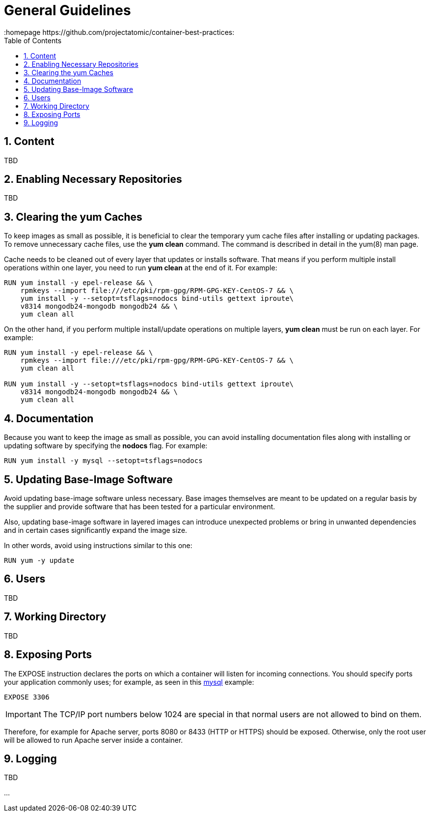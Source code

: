 // vim: set syntax=asciidoc:
[[general_guidelines]]
= General Guidelines
:data-uri:
:icons:
:toc:
:toclevels 4:
:numbered:
:homepage https://github.com/projectatomic/container-best-practices:

== Content
TBD

== Enabling Necessary Repositories

TBD

// maybe move somewhere RHEL-specific

== Clearing the yum Caches

To keep images as small as possible, it is beneficial to clear the temporary yum cache files after installing or updating packages. To remove unnecessary cache files, use the **yum clean** command. The command is described in detail in the +yum(8)+ man page.

Cache needs to be cleaned out of every layer that updates or installs software. That means if you perform multiple install operations within one layer, you need to run **yum clean** at the end of it. For example:

----
RUN yum install -y epel-release && \
    rpmkeys --import file:///etc/pki/rpm-gpg/RPM-GPG-KEY-CentOS-7 && \
    yum install -y --setopt=tsflags=nodocs bind-utils gettext iproute\
    v8314 mongodb24-mongodb mongodb24 && \
    yum clean all
----

On the other hand, if you perform multiple install/update operations on multiple layers, **yum clean** must be run on each layer. For example:

----
RUN yum install -y epel-release && \
    rpmkeys --import file:///etc/pki/rpm-gpg/RPM-GPG-KEY-CentOS-7 && \
    yum clean all

RUN yum install -y --setopt=tsflags=nodocs bind-utils gettext iproute\
    v8314 mongodb24-mongodb mongodb24 && \
    yum clean all
----

== Documentation

Because you want to keep the image as small as possible, you can avoid installing documentation files along with installing or updating software by specifying the **nodocs** flag. For example:

----
RUN yum install -y mysql --setopt=tsflags=nodocs
----

== Updating Base-Image Software

Avoid updating base-image software unless necessary. Base images themselves are meant to be updated on a regular basis by the supplier and provide software that has been tested for a particular environment.

Also, updating base-image software in layered images can introduce unexpected problems or bring in unwanted dependencies and in certain cases significantly expand the image size.

In other words, avoid using instructions similar to this one:

----
RUN yum -y update
----

// TBD: different recommendations for Fedora and CentOS/RHEL base images?

== Users
TBD

== Working Directory
TBD

== Exposing Ports

The +EXPOSE+ instruction declares the ports on which a container will listen for incoming connections. You should specify ports your application commonly uses; for example, as seen in this https://github.com/openshift/mysql/blob/master/5.5/Dockerfile[mysql] example:

----
EXPOSE 3306
----

IMPORTANT: The TCP/IP port numbers below 1024 are special in that normal users are not allowed to bind on them.

Therefore, for example for Apache server, ports 8080 or 8433 (HTTP or HTTPS) should be exposed. Otherwise, only the root user will be allowed to run Apache server inside a container.


// For information on exposing ports in Software Collection images, see the xref:software_collections[Software Collections] chapter.

== Logging
TBD

...
